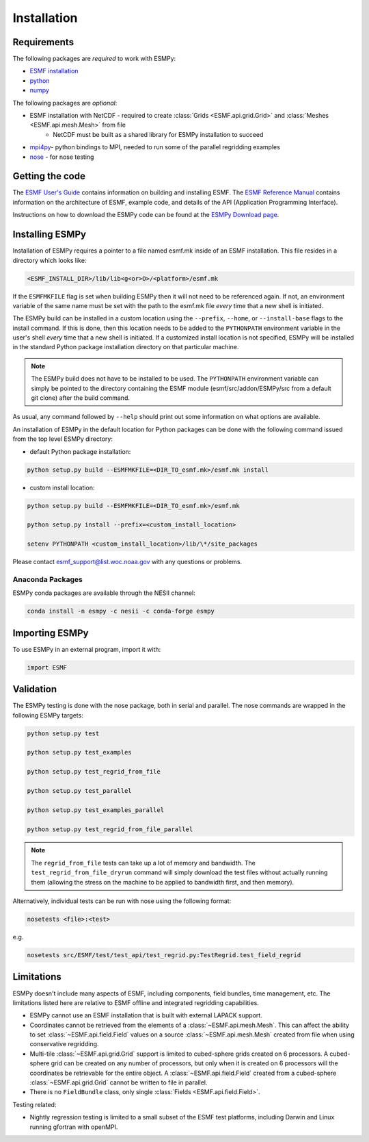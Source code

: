 ============
Installation
============

------------
Requirements
------------

The following packages are *required* to work with ESMPy:

* `ESMF installation <http://www.earthsystemmodeling.org/esmf_releases/public/ESMF_7_1_0r/ESMF_usrdoc/node9.html>`_
* `python <http://python.org/>`_
* `numpy <http://www.numpy.org/>`_

The following packages are *optional*:

* ESMF installation with NetCDF - required to create :class:`Grids <ESMF.api.grid.Grid>` and :class:`Meshes <ESMF.api.mesh.Mesh>` from file
    - NetCDF must be built as a shared library for ESMPy installation to succeed
* `mpi4py <http://mpi4py.scipy.org/>`_- python bindings to MPI, needed to run some of the parallel regridding examples
* `nose <https://nose.readthedocs.org/en/latest/>`_ - for nose testing

----------------
Getting the code
----------------

The `ESMF User's Guide <http://www.earthsystemmodeling.org/esmf_releases/public/ESMF_7_1_0r/ESMF_usrdoc/>`_
contains information on building and installing ESMF.
The `ESMF Reference Manual <http://www.earthsystemmodeling.org/esmf_releases/public/ESMF_7_1_0r/ESMF_refdoc/>`_
contains information on the architecture of ESMF, example code, and details of the API (Application Programming
Interface).

Instructions on how to download the ESMPy code can be found at the `ESMPy Download page
<http://www.earthsystemcog.org/projects/esmpy/releases>`_.

----------------
Installing ESMPy
----------------

Installation of ESMPy requires a pointer to a file named esmf.mk inside of an
ESMF installation.  This file resides in a directory which looks like:

.. code::

    <ESMF_INSTALL_DIR>/lib/lib<g<or>O>/<platform>/esmf.mk

If the ``ESMFMKFILE`` flag is set when building ESMPy then it will not need to be
referenced again.  If not, an environment variable of the same name must be set
with the path to the esmf.mk file *every* time that a new shell is initiated.

The ESMPy build can be installed in a custom location using the
``--prefix``, ``--home``, or ``--install-base`` flags to the install command.  If this
is done, then this location needs to be added to the ``PYTHONPATH`` environment
variable in the user's shell *every* time that a new shell is initiated.  If a
customized install location is not specified, ESMPy will be installed in the
standard Python package installation directory on that particular machine.

.. Note:: 

    The ESMPy build does not have to be installed to be used.  The
    ``PYTHONPATH`` environment variable can simply be pointed to the directory
    containing the ESMF module (esmf/src/addon/ESMPy/src from a default git clone)
    after the build command.

As usual, any command followed by ``--help`` should print out some information
on what options are available.

An installation of ESMPy in the default location for Python packages can be done
with the following command issued from the top level ESMPy directory:

- default Python package installation:

.. code::

    python setup.py build --ESMFMKFILE=<DIR_TO_esmf.mk>/esmf.mk install

- custom install location:

.. code::

    python setup.py build --ESMFMKFILE=<DIR_TO_esmf.mk>/esmf.mk

    python setup.py install --prefix=<custom_install_location>

    setenv PYTHONPATH <custom_install_location>/lib/\*/site_packages

Please contact esmf_support@list.woc.noaa.gov with any questions or problems.


~~~~~~~~~~~~~~~~~
Anaconda Packages
~~~~~~~~~~~~~~~~~

ESMPy conda packages are available through the NESII channel:

.. code::

    conda install -n esmpy -c nesii -c conda-forge esmpy

---------------
Importing ESMPy
---------------

To use ESMPy in an external program, import it with:

.. code::

    import ESMF

----------
Validation
----------

The ESMPy testing is done with the nose package, both in serial and
parallel.  The nose commands are wrapped in the following ESMPy targets:

.. code::

    python setup.py test

    python setup.py test_examples

    python setup.py test_regrid_from_file

    python setup.py test_parallel

    python setup.py test_examples_parallel

    python setup.py test_regrid_from_file_parallel

.. Note:: 

    The ``regrid_from_file`` tests can take up a lot of memory and bandwidth.
    The ``test_regrid_from_file_dryrun`` command will simply download the test
    files without actually running them (allowing the stress on the machine to
    be applied to bandwidth first, and then memory).

Alternatively, individual tests can be run with nose using the following format:

.. code::

    nosetests <file>:<test>

e.g.

.. code::

    nosetests src/ESMF/test/test_api/test_regrid.py:TestRegrid.test_field_regrid

-----------
Limitations
-----------

ESMPy doesn't include many aspects of ESMF, including components, field bundles,
time management, etc.  The limitations listed here are relative
to ESMF offline and integrated regridding capabilities.

- ESMPy cannot use an ESMF installation that is built with external LAPACK
  support.
- Coordinates cannot be retrieved from the elements of a 
  :class:`~ESMF.api.mesh.Mesh`. This can affect the ability to set 
  :class:`~ESMF.api.field.Field` values on a source :class:`~ESMF.api.mesh.Mesh`
  created from file when using conservative regridding.
- Multi-tile :class:`~ESMF.api.grid.Grid` support is limited to cubed-sphere 
  grids created on 6 processors. A cubed-sphere grid can be created on any
  number of processors, but only when it is created on 6 processors will the
  coordinates be retrievable for the entire object. A 
  :class:`~ESMF.api.field.Field` created from a cubed-sphere 
  :class:`~ESMF.api.grid.Grid` cannot be written to file in parallel.
- There is no ``FieldBundle`` class, only single :class:`Fields <ESMF.api.field.Field>`.

Testing related:

- Nightly regression testing is limited to a small subset of the ESMF test platforms,
  including Darwin and Linux running gfortran with openMPI.


